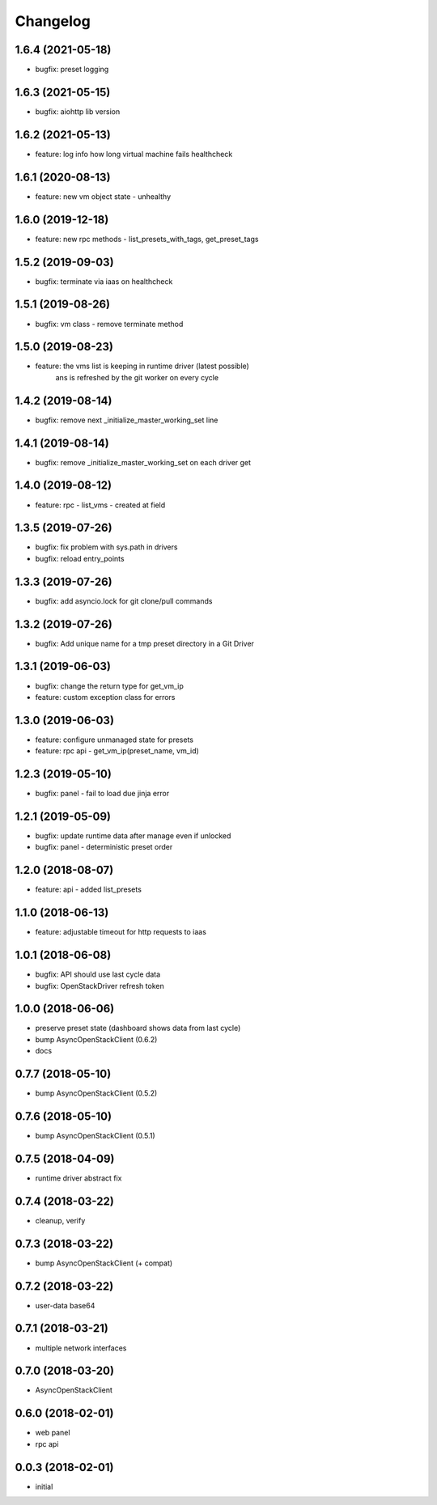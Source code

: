 
Changelog
=========


1.6.4 (2021-05-18)
------------------

* bugfix: preset logging


1.6.3 (2021-05-15)
------------------

* bugfix: aiohttp lib version


1.6.2 (2021-05-13)
------------------

* feature: log info how long virtual machine fails healthcheck


1.6.1 (2020-08-13)
------------------

* feature: new vm object state - unhealthy


1.6.0 (2019-12-18)
------------------

* feature: new rpc methods - list_presets_with_tags, get_preset_tags


1.5.2 (2019-09-03)
------------------

* bugfix: terminate via iaas on healthcheck


1.5.1 (2019-08-26)
------------------

* bugfix: vm class - remove terminate method


1.5.0 (2019-08-23)
------------------

* feature: the vms list is keeping in runtime driver (latest possible)
           ans is refreshed by the git worker on every cycle


1.4.2 (2019-08-14)
------------------

* bugfix: remove next _initialize_master_working_set line


1.4.1 (2019-08-14)
------------------

* bugfix: remove _initialize_master_working_set on each driver get


1.4.0 (2019-08-12)
------------------

* feature: rpc - list_vms - created at field


1.3.5 (2019-07-26)
------------------

* bugfix: fix problem with sys.path in drivers
* bugfix: reload entry_points


1.3.3 (2019-07-26)
------------------

* bugfix:  add asyncio.lock for git clone/pull commands

1.3.2 (2019-07-26)
------------------

* bugfix:  Add unique name for a tmp preset directory in a Git Driver


1.3.1 (2019-06-03)
------------------

* bugfix:  change the return type for get_vm_ip
* feature: custom exception class for errors


1.3.0 (2019-06-03)
------------------

* feature: configure unmanaged state for presets
* feature: rpc api - get_vm_ip(preset_name, vm_id)

1.2.3 (2019-05-10)
------------------

* bugfix: panel - fail to load due jinja error


1.2.1 (2019-05-09)
------------------

* bugfix: update runtime data after manage even if unlocked
* bugfix: panel - deterministic preset order


1.2.0 (2018-08-07)
------------------

* feature: api - added list_presets


1.1.0 (2018-06-13)
------------------

* feature: adjustable timeout for http requests to iaas


1.0.1 (2018-06-08)
------------------

* bugfix: API should use last cycle data
* bugfix: OpenStackDriver refresh token


1.0.0 (2018-06-06)
------------------

* preserve preset state (dashboard shows data from last cycle)
* bump AsyncOpenStackClient (0.6.2)
* docs


0.7.7 (2018-05-10)
------------------

* bump AsyncOpenStackClient (0.5.2)

0.7.6 (2018-05-10)
------------------

* bump AsyncOpenStackClient (0.5.1)

0.7.5 (2018-04-09)
------------------

* runtime driver abstract fix

0.7.4 (2018-03-22)
------------------

* cleanup, verify


0.7.3 (2018-03-22)
------------------

* bump AsyncOpenStackClient (+ compat)


0.7.2 (2018-03-22)
------------------

* user-data base64


0.7.1 (2018-03-21)
------------------

* multiple network interfaces


0.7.0 (2018-03-20)
------------------

* AsyncOpenStackClient


0.6.0 (2018-02-01)
------------------

* web panel
* rpc api


0.0.3 (2018-02-01)
------------------

* initial
